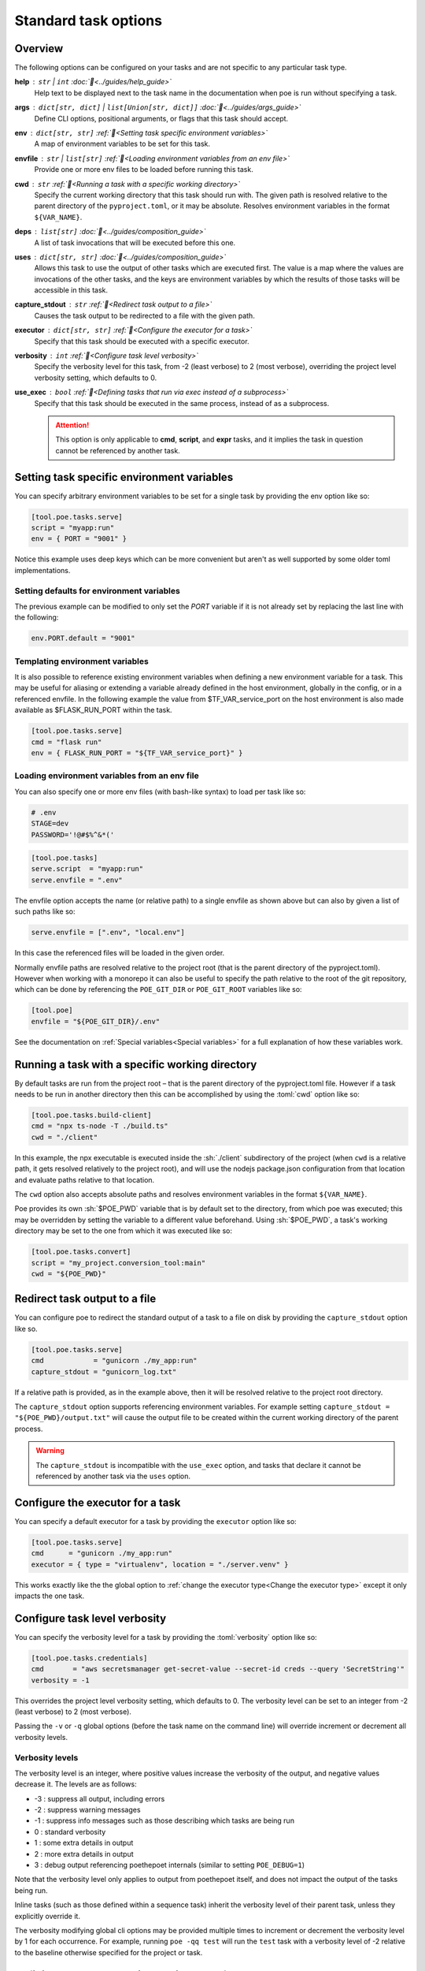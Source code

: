 Standard task options
=====================

Overview
--------

The following options can be configured on your tasks and are not specific to any particular task type.

**help** : ``str`` | ``int`` :doc:`📖<../guides/help_guide>`
  Help text to be displayed next to the task name in the documentation when poe is run without specifying a task.

**args** : ``dict[str, dict]`` | ``list[Union[str, dict]]`` :doc:`📖<../guides/args_guide>`
  Define CLI options, positional arguments, or flags that this task should accept.

**env** :  ``dict[str, str]`` :ref:`📖<Setting task specific environment variables>`
  A map of environment variables to be set for this task.

**envfile** :  ``str`` | ``list[str]`` :ref:`📖<Loading environment variables from an env file>`
  Provide one or more env files to be loaded before running this task.

**cwd** :  ``str`` :ref:`📖<Running a task with a specific working directory>`
  Specify the current working directory that this task should run with. The given path is resolved relative to the parent directory of the ``pyproject.toml``, or it may be absolute.
  Resolves environment variables in the format ``${VAR_NAME}``.

**deps** :  ``list[str]`` :doc:`📖<../guides/composition_guide>`
  A list of task invocations that will be executed before this one.

**uses** :  ``dict[str, str]`` :doc:`📖<../guides/composition_guide>`
  Allows this task to use the output of other tasks which are executed first.
  The value is a map where the values are invocations of the other tasks, and the keys are environment variables by which the results of those tasks will be accessible in this task.

**capture_stdout** : ``str`` :ref:`📖<Redirect task output to a file>`
  Causes the task output to be redirected to a file with the given path.

**executor** : ``dict[str, str]`` :ref:`📖<Configure the executor for a task>`
  Specify that this task should be executed with a specific executor.

**verbosity** : ``int`` :ref:`📖<Configure task level verbosity>`
  Specify the verbosity level for this task, from -2 (least verbose) to 2 (most verbose), overriding the project level verbosity setting, which defaults to 0.

**use_exec** : ``bool`` :ref:`📖<Defining tasks that run via exec instead of a subprocess>`
  Specify that this task should be executed in the same process, instead of as a subprocess.

  .. attention::

    This option is only applicable to **cmd**, **script**, and **expr** tasks, and it implies the task in question cannot be referenced by another task.

Setting task specific environment variables
-------------------------------------------

You can specify arbitrary environment variables to be set for a single task by providing the env option like so:

.. code-block:: toml

    [tool.poe.tasks.serve]
    script = "myapp:run"
    env = { PORT = "9001" }

Notice this example uses deep keys which can be more convenient but aren't as well supported by some older toml implementations.


Setting defaults for environment variables
~~~~~~~~~~~~~~~~~~~~~~~~~~~~~~~~~~~~~~~~~~

The previous example can be modified to only set the `PORT` variable if it is not already set by replacing the last line with the following:

.. code-block:: toml

    env.PORT.default = "9001"


Templating environment variables
~~~~~~~~~~~~~~~~~~~~~~~~~~~~~~~~

It is also possible to reference existing environment variables when defining a new environment variable for a task. This may be useful for aliasing or extending a variable already defined in the host environment, globally in the config, or in a referenced envfile. In the following example the value from $TF_VAR_service_port on the host environment is also made available as $FLASK_RUN_PORT within the task.

.. code-block:: toml

    [tool.poe.tasks.serve]
    cmd = "flask run"
    env = { FLASK_RUN_PORT = "${TF_VAR_service_port}" }


.. _envfile_option:

Loading environment variables from an env file
~~~~~~~~~~~~~~~~~~~~~~~~~~~~~~~~~~~~~~~~~~~~~~

You can also specify one or more env files (with bash-like syntax) to load per task like so:

.. code-block:: bash

    # .env
    STAGE=dev
    PASSWORD='!@#$%^&*('

.. code-block:: toml

    [tool.poe.tasks]
    serve.script  = "myapp:run"
    serve.envfile = ".env"

The envfile option accepts the name (or relative path) to a single envfile as shown
above but can also by given a list of such paths like so:

.. code-block:: toml

    serve.envfile = [".env", "local.env"]

In this case the referenced files will be loaded in the given order.

Normally envfile paths are resolved relative to the project root (that is the parent directory of the pyproject.toml). However when working with a monorepo it can also be useful to specify the path relative to the root of the git repository, which can be done by referencing the ``POE_GIT_DIR`` or ``POE_GIT_ROOT`` variables like so:

.. code-block:: toml

    [tool.poe]
    envfile = "${POE_GIT_DIR}/.env"

See the documentation on :ref:`Special variables<Special variables>` for a full explanation of how these variables work.

Running a task with a specific working directory
------------------------------------------------

By default tasks are run from the project root – that is the parent directory of the pyproject.toml file. However if a task needs to be run in another directory then this can be accomplished by using the :toml:`cwd` option like so:

.. code-block:: toml

    [tool.poe.tasks.build-client]
    cmd = "npx ts-node -T ./build.ts"
    cwd = "./client"

In this example, the npx executable is executed inside the :sh:`./client` subdirectory of the project (when ``cwd`` is a relative path, it gets resolved relatively to the project root), and will use the nodejs package.json configuration from that location and evaluate paths relative to that location.

The ``cwd`` option also accepts absolute paths and resolves environment variables in the format ``${VAR_NAME}``.

Poe provides its own :sh:`$POE_PWD` variable that is by default set to the directory, from which poe was executed; this may be overridden by setting the variable to a different value beforehand. Using :sh:`$POE_PWD`, a task's working directory may be set to the one from which it was executed like so:

.. code-block:: toml

    [tool.poe.tasks.convert]
    script = "my_project.conversion_tool:main"
    cwd = "${POE_PWD}"


Redirect task output to a file
------------------------------

You can configure poe to redirect the standard output of a task to a file on disk by providing the ``capture_stdout`` option like so.

.. code-block:: toml

    [tool.poe.tasks.serve]
    cmd            = "gunicorn ./my_app:run"
    capture_stdout = "gunicorn_log.txt"

If a relative path is provided, as in the example above, then it will be resolved relative to the project root directory.

The ``capture_stdout`` option supports referencing environment variables. For example setting ``capture_stdout = "${POE_PWD}/output.txt"`` will cause the output file to be created within the current working directory of the parent process.

.. warning::

  The ``capture_stdout`` is incompatible with the ``use_exec`` option, and tasks that declare it cannot be referenced by another task via the ``uses`` option.


Configure the executor for a task
---------------------------------

You can specify a default executor for a task by providing the ``executor`` option like so:

.. code-block:: toml

    [tool.poe.tasks.serve]
    cmd      = "gunicorn ./my_app:run"
    executor = { type = "virtualenv", location = "./server.venv" }

This works exactly like the the global option to :ref:`change the executor type<Change the executor type>` except it only impacts the one task.


Configure task level verbosity
------------------------------

You can specify the verbosity level for a task by providing the :toml:`verbosity` option like so:

.. code-block:: toml

    [tool.poe.tasks.credentials]
    cmd       = "aws secretsmanager get-secret-value --secret-id creds --query 'SecretString'"
    verbosity = -1

This overrides the project level verbosity setting, which defaults to 0. The verbosity level can be set to an integer from -2 (least verbose) to 2 (most verbose).

Passing the ``-v`` or ``-q`` global options (before the task name on the command line) will override increment or decrement all verbosity levels.


Verbosity levels
~~~~~~~~~~~~~~~~

The verbosity level is an integer, where positive values increase the verbosity of the output, and negative values decrease it. The levels are as follows:

- -3 : suppress all output, including errors
- -2 : suppress warning messages
- -1 : suppress info messages such as those describing which tasks are being run
- 0 : standard verbosity
- 1 : some extra details in output
- 2 : more extra details in output
- 3 : debug output referencing poethepoet internals (similar to setting ``POE_DEBUG=1``)

Note that the verbosity level only applies to output from poethepoet itself, and does not impact the output of the tasks being run.

Inline tasks (such as those defined within a sequence task) inherit the verbosity level of their parent task, unless they explicitly override it.

The verbosity modifying global cli options may be provided multiple times to increment or decrement the verbosity level by 1 for each occurrence. For example, running ``poe -qq test`` will run the ``test`` task with a verbosity level of -2 relative to the baseline otherwise specified for the project or task.

Defining tasks that run via exec instead of a subprocess
--------------------------------------------------------

Normally tasks are executed as subprocesses of the ``poe`` executable. This makes it possible for poe to run multiple tasks, for example within a sequence task or task graph.

However in certain situations it can be desirable to define a task that is instead executed within the same process via an *exec* call. :doc:`task_types/cmd` and :doc:`task_types/script` tasks can be configured to work this way using the :toml:`use_exec` option like so:

.. code-block:: toml

    [tool.poe.tasks.serve]
    cmd      = "gunicorn ./my_app:run"
    use_exec = true

.. warning::

  Note the following limitations with this feature:

  1. a task configured in this way may not be referenced by another task
  2. this does not work on windows because of `this issue <https://bugs.python.org/issue19066>`_. On windows a subprocess is always created.
